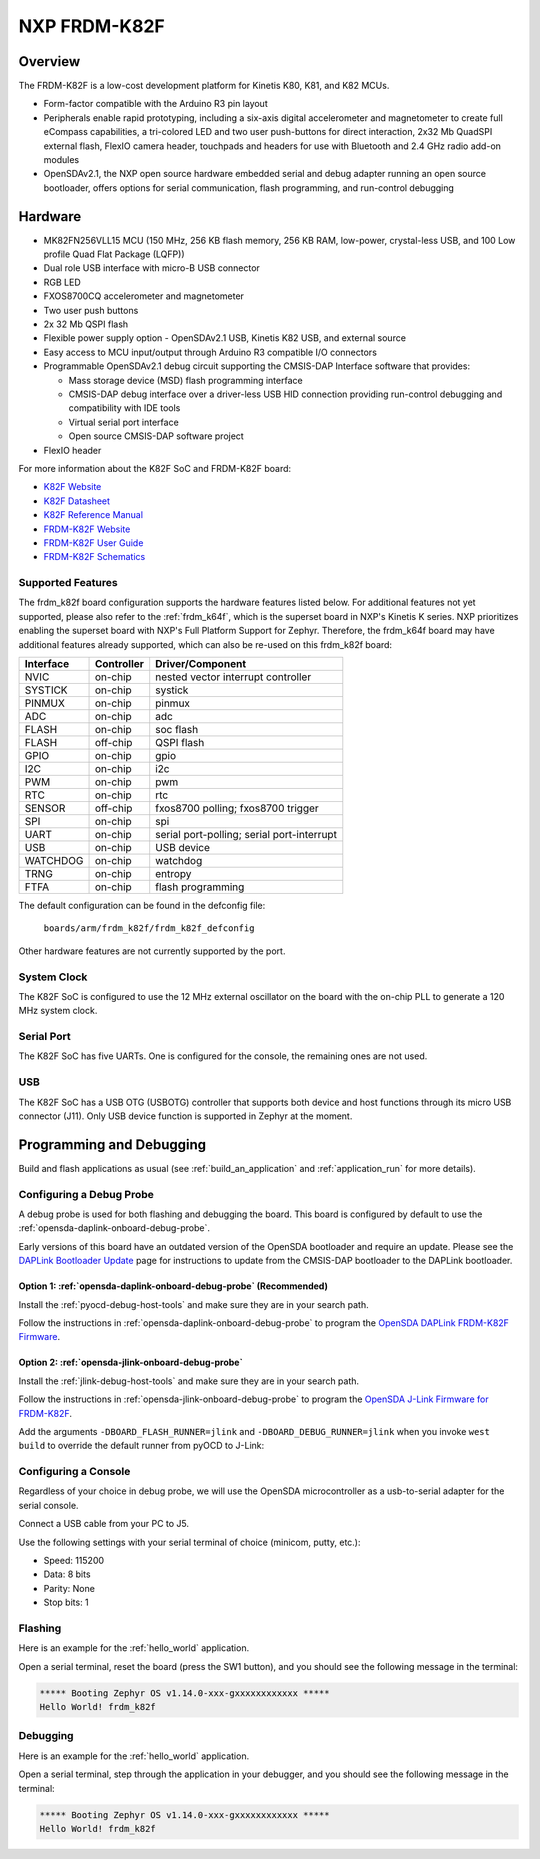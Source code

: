 .. _frdm_k82f:

NXP FRDM-K82F
##############

Overview
********

The FRDM-K82F is a low-cost development platform for Kinetis K80, K81,
and K82 MCUs.

- Form-factor compatible with the Arduino R3 pin layout
- Peripherals enable rapid prototyping, including a six-axis digital
  accelerometer and magnetometer to create full eCompass capabilities, a
  tri-colored LED and two user push-buttons for direct interaction, 2x32 Mb
  QuadSPI external flash, FlexIO camera header, touchpads and headers for use
  with Bluetooth and 2.4 GHz radio add-on modules
- OpenSDAv2.1, the NXP open source hardware embedded serial and debug adapter
  running an open source bootloader, offers options for serial communication,
  flash programming, and run-control debugging

.. image:: frdm_k82f.jpg
   :align: center
   :alt: FRDM-K82F

Hardware
********

- MK82FN256VLL15 MCU (150 MHz, 256 KB flash memory, 256 KB RAM, low-power,
  crystal-less USB, and 100 Low profile Quad Flat Package (LQFP))
- Dual role USB interface with micro-B USB connector
- RGB LED
- FXOS8700CQ accelerometer and magnetometer
- Two user push buttons
- 2x 32 Mb QSPI flash
- Flexible power supply option - OpenSDAv2.1 USB, Kinetis K82 USB, and external source
- Easy access to MCU input/output through Arduino R3 compatible I/O connectors
- Programmable OpenSDAv2.1 debug circuit supporting the CMSIS-DAP Interface
  software that provides:

  - Mass storage device (MSD) flash programming interface
  - CMSIS-DAP debug interface over a driver-less USB HID connection providing
    run-control debugging and compatibility with IDE tools
  - Virtual serial port interface
  - Open source CMSIS-DAP software project

- FlexIO header

For more information about the K82F SoC and FRDM-K82F board:

- `K82F Website`_
- `K82F Datasheet`_
- `K82F Reference Manual`_
- `FRDM-K82F Website`_
- `FRDM-K82F User Guide`_
- `FRDM-K82F Schematics`_

Supported Features
==================

The frdm_k82f board configuration supports the hardware features listed
below.  For additional features not yet supported, please also refer to the
:ref:`frdm_k64f`, which is the superset board in NXP's Kinetis K series.
NXP prioritizes enabling the superset board with NXP's Full Platform Support for
Zephyr.  Therefore, the frdm_k64f board may have additional features
already supported, which can also be re-used on this frdm_k82f board:

+-----------+------------+-------------------------------------+
| Interface | Controller | Driver/Component                    |
+===========+============+=====================================+
| NVIC      | on-chip    | nested vector interrupt controller  |
+-----------+------------+-------------------------------------+
| SYSTICK   | on-chip    | systick                             |
+-----------+------------+-------------------------------------+
| PINMUX    | on-chip    | pinmux                              |
+-----------+------------+-------------------------------------+
| ADC       | on-chip    | adc                                 |
+-----------+------------+-------------------------------------+
| FLASH     | on-chip    | soc flash                           |
+-----------+------------+-------------------------------------+
| FLASH     | off-chip   | QSPI flash                          |
+-----------+------------+-------------------------------------+
| GPIO      | on-chip    | gpio                                |
+-----------+------------+-------------------------------------+
| I2C       | on-chip    | i2c                                 |
+-----------+------------+-------------------------------------+
| PWM       | on-chip    | pwm                                 |
+-----------+------------+-------------------------------------+
| RTC       | on-chip    | rtc                                 |
+-----------+------------+-------------------------------------+
| SENSOR    | off-chip   | fxos8700 polling;                   |
|           |            | fxos8700 trigger                    |
+-----------+------------+-------------------------------------+
| SPI       | on-chip    | spi                                 |
+-----------+------------+-------------------------------------+
| UART      | on-chip    | serial port-polling;                |
|           |            | serial port-interrupt               |
+-----------+------------+-------------------------------------+
| USB       | on-chip    | USB device                          |
+-----------+------------+-------------------------------------+
| WATCHDOG  | on-chip    | watchdog                            |
+-----------+------------+-------------------------------------+
| TRNG      | on-chip    | entropy                             |
+-----------+------------+-------------------------------------+
| FTFA      | on-chip    | flash programming                   |
+-----------+------------+-------------------------------------+

The default configuration can be found in the defconfig file:

	``boards/arm/frdm_k82f/frdm_k82f_defconfig``

Other hardware features are not currently supported by the port.

System Clock
============

The K82F SoC is configured to use the 12 MHz external oscillator on the board
with the on-chip PLL to generate a 120 MHz system clock.

Serial Port
===========

The K82F SoC has five UARTs. One is configured for the console, the remaining
ones are not used.

USB
===

The K82F SoC has a USB OTG (USBOTG) controller that supports both
device and host functions through its micro USB connector (J11).
Only USB device function is supported in Zephyr at the moment.

Programming and Debugging
*************************

Build and flash applications as usual (see :ref:`build_an_application` and
:ref:`application_run` for more details).

Configuring a Debug Probe
=========================

A debug probe is used for both flashing and debugging the board. This board is
configured by default to use the :ref:`opensda-daplink-onboard-debug-probe`.

Early versions of this board have an outdated version of the OpenSDA bootloader
and require an update. Please see the `DAPLink Bootloader Update`_ page for
instructions to update from the CMSIS-DAP bootloader to the DAPLink bootloader.

Option 1: :ref:`opensda-daplink-onboard-debug-probe` (Recommended)
------------------------------------------------------------------

Install the :ref:`pyocd-debug-host-tools` and make sure they are in your search
path.

Follow the instructions in :ref:`opensda-daplink-onboard-debug-probe` to program
the `OpenSDA DAPLink FRDM-K82F Firmware`_.

Option 2: :ref:`opensda-jlink-onboard-debug-probe`
--------------------------------------------------

Install the :ref:`jlink-debug-host-tools` and make sure they are in your search
path.

Follow the instructions in :ref:`opensda-jlink-onboard-debug-probe` to program
the `OpenSDA J-Link Firmware for FRDM-K82F`_.

Add the arguments ``-DBOARD_FLASH_RUNNER=jlink`` and
``-DBOARD_DEBUG_RUNNER=jlink`` when you invoke ``west build`` to override the
default runner from pyOCD to J-Link:

.. zephyr-app-commands::
   :zephyr-app: samples/hello_world
   :board: frdm_k82f
   :gen-args: -DBOARD_FLASH_RUNNER=jlink -DBOARD_DEBUG_RUNNER=jlink
   :goals: build

Configuring a Console
=====================

Regardless of your choice in debug probe, we will use the OpenSDA
microcontroller as a usb-to-serial adapter for the serial console.

Connect a USB cable from your PC to J5.

Use the following settings with your serial terminal of choice (minicom, putty,
etc.):

- Speed: 115200
- Data: 8 bits
- Parity: None
- Stop bits: 1

Flashing
========

Here is an example for the :ref:`hello_world` application.

.. zephyr-app-commands::
   :zephyr-app: samples/hello_world
   :board: frdm_k82f
   :goals: flash

Open a serial terminal, reset the board (press the SW1 button), and you should
see the following message in the terminal:

.. code-block:: console

   ***** Booting Zephyr OS v1.14.0-xxx-gxxxxxxxxxxxx *****
   Hello World! frdm_k82f

Debugging
=========

Here is an example for the :ref:`hello_world` application.

.. zephyr-app-commands::
   :zephyr-app: samples/hello_world
   :board: frdm_k82f
   :goals: debug

Open a serial terminal, step through the application in your debugger, and you
should see the following message in the terminal:

.. code-block:: console

   ***** Booting Zephyr OS v1.14.0-xxx-gxxxxxxxxxxxx *****
   Hello World! frdm_k82f

.. _FRDM-K82F Website:
   https://www.nxp.com/design/development-boards/freedom-development-boards/mcu-boards/freedom-development-platform-for-kinetis-k82-k81-and-k80-mcus:FRDM-K82F

.. _FRDM-K82F User Guide:
   https://www.nxp.com/webapp/Download?colCode=FRDMK82FUG

.. _FRDM-K82F Schematics:
   https://www.nxp.com/downloads/en/schematics/FRDM-K82F-SCH.pdf

.. _K82F Website:
   https://www.nxp.com/products/processors-and-microcontrollers/arm-microcontrollers/general-purpose-mcus/k-series-cortex-m4/k8x-secure/kinetis-k82-150-mhz-hw-cryptographic-co-processor-quadspi-microcontrollers-mcus-based-on-arm-cortex-m4-core:K82_150

.. _K82F Datasheet:
   https://www.nxp.com/docs/en/data-sheet/K82P121M150SF5.pdf

.. _K82F Reference Manual:
   https://www.nxp.com/webapp/Download?colCode=K82P121M150SF5RM

.. _DAPLink Bootloader Update:
   https://os.mbed.com/blog/entry/DAPLink-bootloader-update/

.. _OpenSDA DAPLink FRDM-K82F Firmware:
   https://www.nxp.com/downloads/en/snippets-boot-code-headers-monitors/k20dx_frdmk82f_if_crc_legacy_0x8000.bin

.. _OpenSDA J-Link Firmware for FRDM-K82F:
   https://www.segger.com/downloads/jlink/OpenSDA_FRDM-K82F
